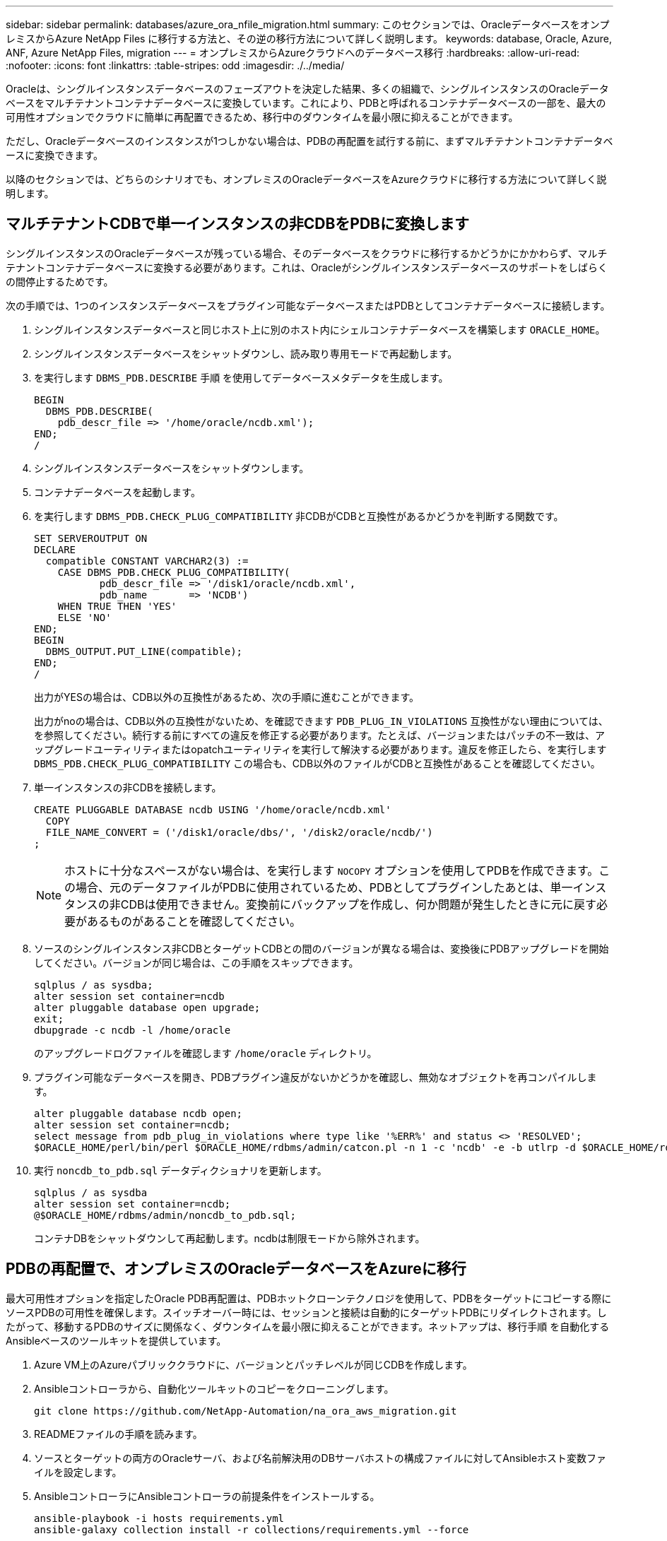 ---
sidebar: sidebar 
permalink: databases/azure_ora_nfile_migration.html 
summary: このセクションでは、OracleデータベースをオンプレミスからAzure NetApp Files に移行する方法と、その逆の移行方法について詳しく説明します。 
keywords: database, Oracle, Azure, ANF, Azure NetApp Files, migration 
---
= オンプレミスからAzureクラウドへのデータベース移行
:hardbreaks:
:allow-uri-read: 
:nofooter: 
:icons: font
:linkattrs: 
:table-stripes: odd
:imagesdir: ./../media/


[role="lead"]
Oracleは、シングルインスタンスデータベースのフェーズアウトを決定した結果、多くの組織で、シングルインスタンスのOracleデータベースをマルチテナントコンテナデータベースに変換しています。これにより、PDBと呼ばれるコンテナデータベースの一部を、最大の可用性オプションでクラウドに簡単に再配置できるため、移行中のダウンタイムを最小限に抑えることができます。

ただし、Oracleデータベースのインスタンスが1つしかない場合は、PDBの再配置を試行する前に、まずマルチテナントコンテナデータベースに変換できます。

以降のセクションでは、どちらのシナリオでも、オンプレミスのOracleデータベースをAzureクラウドに移行する方法について詳しく説明します。



== マルチテナントCDBで単一インスタンスの非CDBをPDBに変換します

シングルインスタンスのOracleデータベースが残っている場合、そのデータベースをクラウドに移行するかどうかにかかわらず、マルチテナントコンテナデータベースに変換する必要があります。これは、Oracleがシングルインスタンスデータベースのサポートをしばらくの間停止するためです。

次の手順では、1つのインスタンスデータベースをプラグイン可能なデータベースまたはPDBとしてコンテナデータベースに接続します。

. シングルインスタンスデータベースと同じホスト上に別のホスト内にシェルコンテナデータベースを構築します `ORACLE_HOME`。
. シングルインスタンスデータベースをシャットダウンし、読み取り専用モードで再起動します。
. を実行します `DBMS_PDB.DESCRIBE` 手順 を使用してデータベースメタデータを生成します。
+
[source, cli]
----
BEGIN
  DBMS_PDB.DESCRIBE(
    pdb_descr_file => '/home/oracle/ncdb.xml');
END;
/
----
. シングルインスタンスデータベースをシャットダウンします。
. コンテナデータベースを起動します。
. を実行します `DBMS_PDB.CHECK_PLUG_COMPATIBILITY` 非CDBがCDBと互換性があるかどうかを判断する関数です。
+
[source, cli]
----
SET SERVEROUTPUT ON
DECLARE
  compatible CONSTANT VARCHAR2(3) :=
    CASE DBMS_PDB.CHECK_PLUG_COMPATIBILITY(
           pdb_descr_file => '/disk1/oracle/ncdb.xml',
           pdb_name       => 'NCDB')
    WHEN TRUE THEN 'YES'
    ELSE 'NO'
END;
BEGIN
  DBMS_OUTPUT.PUT_LINE(compatible);
END;
/
----
+
出力がYESの場合は、CDB以外の互換性があるため、次の手順に進むことができます。

+
出力がnoの場合は、CDB以外の互換性がないため、を確認できます `PDB_PLUG_IN_VIOLATIONS` 互換性がない理由については、を参照してください。続行する前にすべての違反を修正する必要があります。たとえば、バージョンまたはパッチの不一致は、アップグレードユーティリティまたはopatchユーティリティを実行して解決する必要があります。違反を修正したら、を実行します `DBMS_PDB.CHECK_PLUG_COMPATIBILITY` この場合も、CDB以外のファイルがCDBと互換性があることを確認してください。

. 単一インスタンスの非CDBを接続します。
+
[source, cli]
----
CREATE PLUGGABLE DATABASE ncdb USING '/home/oracle/ncdb.xml'
  COPY
  FILE_NAME_CONVERT = ('/disk1/oracle/dbs/', '/disk2/oracle/ncdb/')
;
----
+

NOTE: ホストに十分なスペースがない場合は、を実行します `NOCOPY` オプションを使用してPDBを作成できます。この場合、元のデータファイルがPDBに使用されているため、PDBとしてプラグインしたあとは、単一インスタンスの非CDBは使用できません。変換前にバックアップを作成し、何か問題が発生したときに元に戻す必要があるものがあることを確認してください。

. ソースのシングルインスタンス非CDBとターゲットCDBとの間のバージョンが異なる場合は、変換後にPDBアップグレードを開始してください。バージョンが同じ場合は、この手順をスキップできます。
+
[source, cli]
----
sqlplus / as sysdba;
alter session set container=ncdb
alter pluggable database open upgrade;
exit;
dbupgrade -c ncdb -l /home/oracle
----
+
のアップグレードログファイルを確認します `/home/oracle` ディレクトリ。

. プラグイン可能なデータベースを開き、PDBプラグイン違反がないかどうかを確認し、無効なオブジェクトを再コンパイルします。
+
[source, cli]
----
alter pluggable database ncdb open;
alter session set container=ncdb;
select message from pdb_plug_in_violations where type like '%ERR%' and status <> 'RESOLVED';
$ORACLE_HOME/perl/bin/perl $ORACLE_HOME/rdbms/admin/catcon.pl -n 1 -c 'ncdb' -e -b utlrp -d $ORACLE_HOME/rdbms/admin utlrp.sql
----
. 実行 `noncdb_to_pdb.sql` データディクショナリを更新します。
+
[source, cli]
----
sqlplus / as sysdba
alter session set container=ncdb;
@$ORACLE_HOME/rdbms/admin/noncdb_to_pdb.sql;
----
+
コンテナDBをシャットダウンして再起動します。ncdbは制限モードから除外されます。





== PDBの再配置で、オンプレミスのOracleデータベースをAzureに移行

最大可用性オプションを指定したOracle PDB再配置は、PDBホットクローンテクノロジを使用して、PDBをターゲットにコピーする際にソースPDBの可用性を確保します。スイッチオーバー時には、セッションと接続は自動的にターゲットPDBにリダイレクトされます。したがって、移動するPDBのサイズに関係なく、ダウンタイムを最小限に抑えることができます。ネットアップは、移行手順 を自動化するAnsibleベースのツールキットを提供しています。

. Azure VM上のAzureパブリッククラウドに、バージョンとパッチレベルが同じCDBを作成します。
. Ansibleコントローラから、自動化ツールキットのコピーをクローニングします。
+
[source, cli]
----
git clone https://github.com/NetApp-Automation/na_ora_aws_migration.git
----
. READMEファイルの手順を読みます。
. ソースとターゲットの両方のOracleサーバ、および名前解決用のDBサーバホストの構成ファイルに対してAnsibleホスト変数ファイルを設定します。
. AnsibleコントローラにAnsibleコントローラの前提条件をインストールする。
+
[source, cli]
----
ansible-playbook -i hosts requirements.yml
ansible-galaxy collection install -r collections/requirements.yml --force
----
. オンプレミスサーバに対して移行前のタスクを実行
+
[source, cli]
----
ansible-playbook -i hosts ora_pdb_relocate.yml -u admin -k -K -t ora_pdb_relo_onprem
----
+

NOTE: adminユーザは、sudo権限があるオンプレミスのOracleサーバホストの管理ユーザです。adminユーザはパスワードで認証されます。

. オンプレミスからターゲットのAzure OracleホストへのOracle PDBの再配置を実行します。
+
[source, cli]
----
ansible-playbook -i hosts ora_pdb_relocate.yml -u azureuser --private-key db1.pem -t ora_pdb_relo_primary
----
+

NOTE: Ansibleコントローラは、オンプレミスとAzureクラウドのどちらにも配置できます。コントローラは、オンプレミスのOracleサーバホストおよびAzure Oracle VMホストに接続する必要があります。オンプレミスのOracleサーバホストとAzure Oracle VMホストの間で、Oracleデータベースポート（1521など）が開いている。





== その他のOracleデータベース移行オプション

その他の移行オプションについては、Microsoftのドキュメントを参照してください。 link:https://learn.microsoft.com/en-us/azure/architecture/example-scenario/oracle-migrate/oracle-migration-overview["Oracleデータベースの移行を決定するプロセス"^]。
